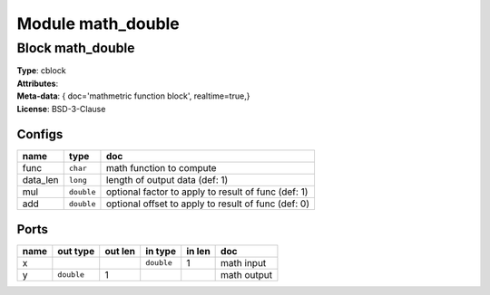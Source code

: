 Module math_double
------------------

Block math_double
^^^^^^^^^^^^^^^^^

| **Type**:       cblock
| **Attributes**: 
| **Meta-data**:   { doc='mathmetric function block',   realtime=true,}
| **License**:    BSD-3-Clause


Configs
"""""""

.. csv-table::
   :header: "name", "type", "doc"

   func, ``char``, "math function to compute"
   data_len, ``long``, "length of output data (def: 1)"
   mul, ``double``, "optional factor to apply to result of func (def: 1)"
   add, ``double``, "optional offset to apply to result of func (def: 0)"



Ports
"""""

.. csv-table::
   :header: "name", "out type", "out len", "in type", "in len", "doc"

   x, , , ``double``, 1, "math input"
   y, ``double``, 1, , , "math output"



